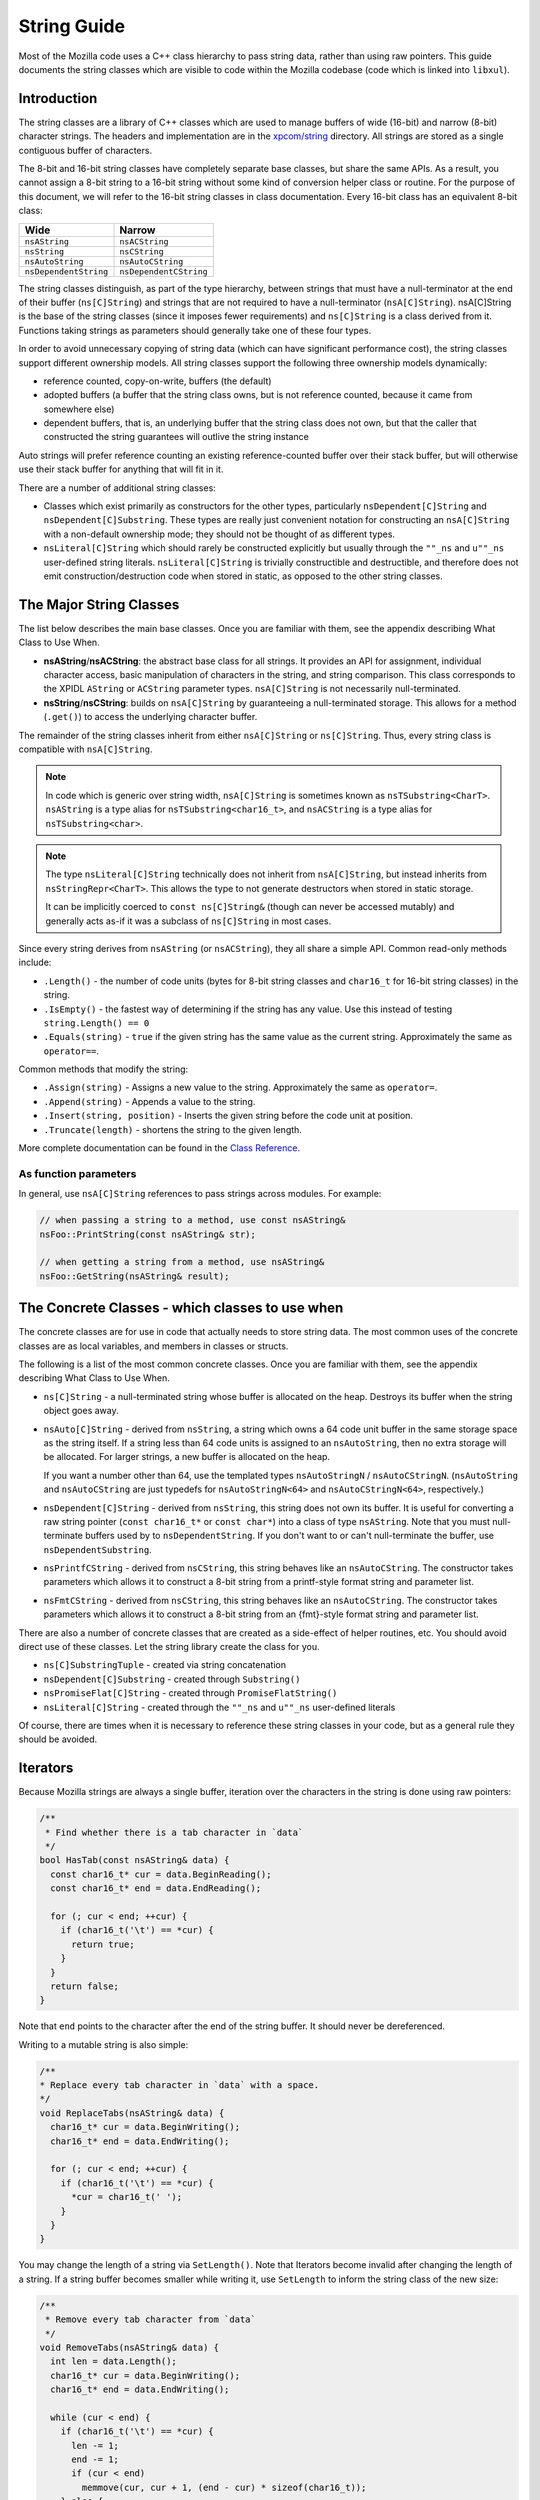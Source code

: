 String Guide
============

Most of the Mozilla code uses a C++ class hierarchy to pass string data,
rather than using raw pointers. This guide documents the string classes which
are visible to code within the Mozilla codebase (code which is linked into
``libxul``).

Introduction
------------

The string classes are a library of C++ classes which are used to manage
buffers of wide (16-bit) and narrow (8-bit) character strings. The headers
and implementation are in the `xpcom/string
<https://searchfox.org/mozilla-central/source/xpcom/string>`_ directory. All
strings are stored as a single contiguous buffer of characters.

The 8-bit and 16-bit string classes have completely separate base classes,
but share the same APIs. As a result, you cannot assign a 8-bit string to a
16-bit string without some kind of conversion helper class or routine. For
the purpose of this document, we will refer to the 16-bit string classes in
class documentation. Every 16-bit class has an equivalent 8-bit class:

===================== ======================
Wide                  Narrow
===================== ======================
``nsAString``         ``nsACString``
``nsString``          ``nsCString``
``nsAutoString``      ``nsAutoCString``
``nsDependentString`` ``nsDependentCString``
===================== ======================

The string classes distinguish, as part of the type hierarchy, between
strings that must have a null-terminator at the end of their buffer
(``ns[C]String``) and strings that are not required to have a null-terminator
(``nsA[C]String``). nsA[C]String is the base of the string classes (since it
imposes fewer requirements) and ``ns[C]String`` is a class derived from it.
Functions taking strings as parameters should generally take one of these
four types.

In order to avoid unnecessary copying of string data (which can have
significant performance cost), the string classes support different ownership
models. All string classes support the following three ownership models
dynamically:

* reference counted, copy-on-write, buffers (the default)

* adopted buffers (a buffer that the string class owns, but is not reference
  counted, because it came from somewhere else)

* dependent buffers, that is, an underlying buffer that the string class does
  not own, but that the caller that constructed the string guarantees will
  outlive the string instance

Auto strings will prefer reference counting an existing reference-counted
buffer over their stack buffer, but will otherwise use their stack buffer for
anything that will fit in it.

There are a number of additional string classes:


* Classes which exist primarily as constructors for the other types,
  particularly ``nsDependent[C]String`` and ``nsDependent[C]Substring``. These
  types are really just convenient notation for constructing an
  ``nsA[C]String`` with a non-default ownership mode; they should not be
  thought of as different types.

* ``nsLiteral[C]String`` which should rarely be constructed explicitly but
  usually through the ``""_ns`` and ``u""_ns`` user-defined string literals.
  ``nsLiteral[C]String`` is trivially constructible and destructible, and
  therefore does not emit construction/destruction code when stored in static,
  as opposed to the other string classes.

The Major String Classes
------------------------

The list below describes the main base classes. Once you are familiar with
them, see the appendix describing What Class to Use When.


* **nsAString**/**nsACString**: the abstract base class for all strings. It
  provides an API for assignment, individual character access, basic
  manipulation of characters in the string, and string comparison. This class
  corresponds to the XPIDL ``AString`` or ``ACString`` parameter types.
  ``nsA[C]String`` is not necessarily null-terminated.

* **nsString**/**nsCString**: builds on ``nsA[C]String`` by guaranteeing a
  null-terminated storage. This allows for a method (``.get()``) to access the
  underlying character buffer.

The remainder of the string classes inherit from either ``nsA[C]String`` or
``ns[C]String``. Thus, every string class is compatible with ``nsA[C]String``.

.. note::

    In code which is generic over string width, ``nsA[C]String`` is sometimes
    known as ``nsTSubstring<CharT>``. ``nsAString`` is a type alias for
    ``nsTSubstring<char16_t>``, and ``nsACString`` is a type alias for
    ``nsTSubstring<char>``.

.. note::

    The type ``nsLiteral[C]String`` technically does not inherit from
    ``nsA[C]String``, but instead inherits from ``nsStringRepr<CharT>``. This
    allows the type to not generate destructors when stored in static
    storage.

    It can be implicitly coerced to ``const ns[C]String&`` (though can never
    be accessed mutably) and generally acts as-if it was a subclass of
    ``ns[C]String`` in most cases.

Since every string derives from ``nsAString`` (or ``nsACString``), they all
share a simple API. Common read-only methods include:

* ``.Length()`` - the number of code units (bytes for 8-bit string classes and ``char16_t`` for 16-bit string classes) in the string.
* ``.IsEmpty()`` - the fastest way of determining if the string has any value. Use this instead of testing ``string.Length() == 0``
* ``.Equals(string)`` - ``true`` if the given string has the same value as the current string. Approximately the same as ``operator==``.

Common methods that modify the string:

* ``.Assign(string)`` - Assigns a new value to the string. Approximately the same as ``operator=``.
* ``.Append(string)`` - Appends a value to the string.
* ``.Insert(string, position)`` - Inserts the given string before the code unit at position.
* ``.Truncate(length)`` - shortens the string to the given length.

More complete documentation can be found in the `Class Reference`_.

As function parameters
~~~~~~~~~~~~~~~~~~~~~~

In general, use ``nsA[C]String`` references to pass strings across modules. For example:

.. code-block:: cpp

    // when passing a string to a method, use const nsAString&
    nsFoo::PrintString(const nsAString& str);

    // when getting a string from a method, use nsAString&
    nsFoo::GetString(nsAString& result);

The Concrete Classes - which classes to use when
------------------------------------------------

The concrete classes are for use in code that actually needs to store string
data. The most common uses of the concrete classes are as local variables,
and members in classes or structs.

.. digraph:: concreteclasses

    node [shape=rectangle]

    "nsA[C]String" -> "ns[C]String";
    "ns[C]String" -> "nsDependent[C]String";
    "nsA[C]String" -> "nsDependent[C]Substring";
    "nsA[C]String" -> "ns[C]SubstringTuple";
    "ns[C]String" -> "nsAuto[C]StringN";
    "ns[C]String" -> "nsLiteral[C]String" [style=dashed];
    "nsAuto[C]StringN" -> "nsPromiseFlat[C]String";
    "nsAuto[C]StringN" -> "nsPrintfCString";
    "nsAuto[C]StringN" -> "nsFmtCString";

The following is a list of the most common concrete classes. Once you are
familiar with them, see the appendix describing What Class to Use When.

* ``ns[C]String`` - a null-terminated string whose buffer is allocated on the
  heap. Destroys its buffer when the string object goes away.

* ``nsAuto[C]String`` - derived from ``nsString``, a string which owns a 64
  code unit buffer in the same storage space as the string itself. If a string
  less than 64 code units is assigned to an ``nsAutoString``, then no extra
  storage will be allocated. For larger strings, a new buffer is allocated on
  the heap.

  If you want a number other than 64, use the templated types ``nsAutoStringN``
  / ``nsAutoCStringN``. (``nsAutoString`` and ``nsAutoCString`` are just
  typedefs for ``nsAutoStringN<64>`` and ``nsAutoCStringN<64>``, respectively.)

* ``nsDependent[C]String`` - derived from ``nsString``, this string does not
  own its buffer. It is useful for converting a raw string pointer (``const
  char16_t*`` or ``const char*``) into a class of type ``nsAString``. Note that
  you must null-terminate buffers used by to ``nsDependentString``. If you
  don't want to or can't null-terminate the buffer, use
  ``nsDependentSubstring``.

* ``nsPrintfCString`` - derived from ``nsCString``, this string behaves like an
  ``nsAutoCString``. The constructor takes parameters which allows it to
  construct a 8-bit string from a printf-style format string and parameter
  list.

* ``nsFmtCString`` - derived from ``nsCString``, this string behaves like an
  ``nsAutoCString``. The constructor takes parameters which allows it to
  construct a 8-bit string from an {fmt}-style format string and parameter
  list.

There are also a number of concrete classes that are created as a side-effect
of helper routines, etc. You should avoid direct use of these classes. Let
the string library create the class for you.

* ``ns[C]SubstringTuple`` - created via string concatenation
* ``nsDependent[C]Substring`` - created through ``Substring()``
* ``nsPromiseFlat[C]String`` - created through ``PromiseFlatString()``
* ``nsLiteral[C]String`` - created through the ``""_ns`` and ``u""_ns`` user-defined literals

Of course, there are times when it is necessary to reference these string
classes in your code, but as a general rule they should be avoided.

Iterators
---------

Because Mozilla strings are always a single buffer, iteration over the
characters in the string is done using raw pointers:

.. code-block:: cpp

    /**
     * Find whether there is a tab character in `data`
     */
    bool HasTab(const nsAString& data) {
      const char16_t* cur = data.BeginReading();
      const char16_t* end = data.EndReading();

      for (; cur < end; ++cur) {
        if (char16_t('\t') == *cur) {
          return true;
        }
      }
      return false;
    }

Note that ``end`` points to the character after the end of the string buffer.
It should never be dereferenced.

Writing to a mutable string is also simple:

.. code-block:: cpp

    /**
    * Replace every tab character in `data` with a space.
    */
    void ReplaceTabs(nsAString& data) {
      char16_t* cur = data.BeginWriting();
      char16_t* end = data.EndWriting();

      for (; cur < end; ++cur) {
        if (char16_t('\t') == *cur) {
          *cur = char16_t(' ');
        }
      }
    }

You may change the length of a string via ``SetLength()``. Note that
Iterators become invalid after changing the length of a string. If a string
buffer becomes smaller while writing it, use ``SetLength`` to inform the
string class of the new size:

.. code-block:: cpp

    /**
     * Remove every tab character from `data`
     */
    void RemoveTabs(nsAString& data) {
      int len = data.Length();
      char16_t* cur = data.BeginWriting();
      char16_t* end = data.EndWriting();

      while (cur < end) {
        if (char16_t('\t') == *cur) {
          len -= 1;
          end -= 1;
          if (cur < end)
            memmove(cur, cur + 1, (end - cur) * sizeof(char16_t));
        } else {
          cur += 1;
        }
      }

      data.SetLength(len);
    }

Note that using ``BeginWriting()`` to make a string longer is not OK.
``BeginWriting()`` must not be used to write past the logical length of the
string indicated by ``EndWriting()`` or ``Length()``. Calling
``SetCapacity()`` before ``BeginWriting()`` does not affect what the previous
sentence says. To make the string longer, call ``SetLength()`` before
``BeginWriting()`` or use the ``BulkWrite()`` API described below.

Bulk Write
----------

``BulkWrite()`` allows capacity-aware cache-friendly low-level writes to the
string's buffer.

Capacity-aware means that the caller is made aware of how the
caller-requested buffer capacity was rounded up to mozjemalloc buckets. This
is useful when initially requesting best-case buffer size without yet knowing
the true size need. If the data that actually needs to be written is larger
than the best-case estimate but still fits within the rounded-up capacity,
there is no need to reallocate despite requesting the best-case capacity.

Cache-friendly means that the zero terminator for C compatibility is written
after the new content of the string has been written, so the result is a
forward-only linear write access pattern instead of a non-linear
back-and-forth sequence resulting from using ``SetLength()`` followed by
``BeginWriting()``.

Low-level means that writing via a raw pointer is possible as with
``BeginWriting()``.

``BulkWrite()`` takes three arguments: The new capacity (which may be rounded
up), the number of code units at the beginning of the string to preserve
(typically the old logical length), and a boolean indicating whether
reallocating a smaller buffer is OK if the requested capacity would fit in a
buffer that's smaller than current one. It returns a ``mozilla::Result`` which
contains either a usable ``mozilla::BulkWriteHandle<T>`` (where ``T`` is the
string's ``char_type``) or an ``nsresult`` explaining why none can be had
(presumably OOM).

The actual writes are performed through the returned
``mozilla::BulkWriteHandle<T>``. You must not access the string except via this
handle until you call ``Finish()`` on the handle in the success case or you let
the handle go out of scope without calling ``Finish()`` in the failure case, in
which case the destructor of the handle puts the string in a mostly harmless but
consistent state (containing a single REPLACEMENT CHARACTER if a capacity
greater than 0 was requested, or in the ``char`` case if the three-byte UTF-8
representation of the REPLACEMENT CHARACTER doesn't fit, an ASCII SUBSTITUTE).

``mozilla::BulkWriteHandle<T>`` autoconverts to a writable
``mozilla::Span<T>`` and also provides explicit access to itself as ``Span``
(``AsSpan()``) or via component accessors named consistently with those on
``Span``: ``Elements()`` and ``Length()``. (The latter is not the logical
length of the string but the writable length of the buffer.) The buffer
exposed via these methods includes the prefix that you may have requested to
be preserved. It's up to you to skip past it so as to not overwrite it.

If there's a need to request a different capacity before you are ready to
call ``Finish()``, you can call ``RestartBulkWrite()`` on the handle. It
takes three arguments that match the first three arguments of
``BulkWrite()``. It returns ``mozilla::Result<mozilla::Ok, nsresult>`` to
indicate success or OOM. Calling ``RestartBulkWrite()`` invalidates
previously-obtained span, raw pointer or length.

Once you are done writing, call ``Finish()``. It takes two arguments: the new
logical length of the string (which must not exceed the capacity returned by
the ``Length()`` method of the handle) and a boolean indicating whether it's
OK to attempt to reallocate a smaller buffer in case a smaller mozjemalloc
bucket could accommodate the new logical length.

Helper Classes and Functions
----------------------------

Converting NSString strings
~~~~~~~~~~~~~~~~~~~~~~~~~~~

Use ``mozilla::CopyNSStringToXPCOMString()`` in
``mozilla/MacStringHelpers.h`` to convert NSString strings to XPCOM strings.

Searching strings - looking for substrings, characters, etc.
~~~~~~~~~~~~~~~~~~~~~~~~~~~~~~~~~~~~~~~~~~~~~~~~~~~~~~~~~~~~

The ``nsReadableUtils.h`` header provides helper methods for searching in
readables.

.. code-block:: cpp

    bool FindInReadable(const nsAString& pattern,
                        nsAString::const_iterator start, nsAString::const_iterator end,
                        nsStringComparator& aComparator = nsDefaultStringComparator());

To use this, ``start`` and ``end`` should point to the beginning and end of a
string that you would like to search. If the search string is found,
``start`` and ``end`` will be adjusted to point to the beginning and end of
the found pattern. The return value is ``true`` or ``false``, indicating
whether or not the string was found.

An example:

.. code-block:: cpp

    const nsAString& str = GetSomeString();
    nsAString::const_iterator start, end;

    str.BeginReading(start);
    str.EndReading(end);

    constexpr auto valuePrefix = u"value="_ns;

    if (FindInReadable(valuePrefix, start, end)) {
        // end now points to the character after the pattern
        valueStart = end;
    }

Checking for Memory Allocation failure
~~~~~~~~~~~~~~~~~~~~~~~~~~~~~~~~~~~~~~

Like other types in Gecko, the string classes use infallible memory
allocation by default, so you do not need to check for success when
allocating/resizing "normal" strings.

Most functions that modify strings (``Assign()``, ``SetLength()``, etc.) also
have an overload that takes a ``mozilla::fallible_t`` parameter. These
overloads return ``false`` instead of aborting if allocation fails. Use them
when creating/allocating strings which may be very large, and which the
program could recover from if the allocation fails.

Substrings (string fragments)
~~~~~~~~~~~~~~~~~~~~~~~~~~~~~

It is very simple to refer to a substring of an existing string without
actually allocating new space and copying the characters into that substring.
``Substring()`` is the preferred method to create a reference to such a
string.

.. code-block:: cpp

    void ProcessString(const nsAString& str) {
        const nsAString& firstFive = Substring(str, 0, 5); // from index 0, length 5
        // firstFive is now a string representing the first 5 characters
    }

Unicode Conversion
------------------

Strings can be stored in two basic formats: 8-bit code unit (byte/``char``)
strings, or 16-bit code unit (``char16_t``) strings. Any string class with a
capital "C" in the classname contains 8-bit bytes. These classes include
``nsCString``, ``nsDependentCString``, and so forth. Any string class without
the "C" contains 16-bit code units.

A 8-bit string can be in one of many character encodings while a 16-bit
string is always in potentially-invalid UTF-16. (You can make a 16-bit string
guaranteed-valid UTF-16 by passing it to ``EnsureUTF16Validity()``.) The most
common encodings are:


* ASCII - 7-bit encoding for basic English-only strings. Each ASCII value
  is stored in exactly one byte in the array with the most-significant 8th bit
  set to zero.

* `UCS2 <http://www.unicode.org/glossary/#UCS_2>`_ - 16-bit encoding for a
  subset of Unicode, `BMP <http://www.unicode.org/glossary/#BMP>`_. The Unicode
  value of a character stored in UCS2 is stored in exactly one 16-bit
  ``char16_t`` in a string class.

* `UTF-8 <http://www.faqs.org/rfcs/rfc3629.html>`_ - 8-bit encoding for
  Unicode characters. Each Unicode characters is stored in up to 4 bytes in a
  string class. UTF-8 is capable of representing the entire Unicode character
  repertoire, and it efficiently maps to `UTF-32
  <http://www.unicode.org/glossary/#UTF_32>`_. (Gtk and Rust natively use
  UTF-8.)

* `UTF-16 <http://www.unicode.org/glossary/#UTF_16>`_ - 16-bit encoding for
  Unicode storage, backwards compatible with UCS2. The Unicode value of a
  character stored in UTF-16 may require one or two 16-bit ``char16_t`` in a
  string class. The contents of ``nsAString`` always has to be regarded as in
  this encoding instead of UCS2. UTF-16 is capable of representing the entire
  Unicode character repertoire, and it efficiently maps to UTF-32. (Win32 W
  APIs and Mac OS X natively use UTF-16.)

* Latin1 - 8-bit encoding for the first 256 Unicode code points. Used for
  HTTP headers and for size-optimized storage in text node and SpiderMonkey
  strings. Latin1 converts to UTF-16 by zero-extending each byte to a 16-bit
  code unit. Note that this kind of "Latin1" is not available for encoding
  HTML, CSS, JS, etc. Specifying ``charset=latin1`` means the same as
  ``charset=windows-1252``. Windows-1252 is a similar but different encoding
  used for interchange.

In addition, there exist multiple other (legacy) encodings. The Web-relevant
ones are defined in the `Encoding Standard <https://encoding.spec.whatwg.org/>`_.
Conversions from these encodings to
UTF-8 and UTF-16 are provided by `mozilla::Encoding
<https://searchfox.org/mozilla-central/source/intl/Encoding.h#109>`_.
Additionally, on Windows the are some rare cases (e.g. drag&drop) where it's
necessary to call a system API with data encoded in the Windows
locale-dependent legacy encoding instead of UTF-16. In those rare cases, use
``MultiByteToWideChar``/``WideCharToMultiByte`` from kernel32.dll. Do not use
``iconv`` on \*nix. We only support UTF-8-encoded file paths on \*nix, non-path
Gtk strings are always UTF-8 and Cocoa and Java strings are always UTF-16.

When working with existing code, it is important to examine the current usage
of the strings that you are manipulating, to determine the correct conversion
mechanism.

When writing new code, it can be confusing to know which storage class and
encoding is the most appropriate. There is no single answer to this question,
but the important points are:


* **Surprisingly many strings are very often just ASCII.** ASCII is a subset of
  UTF-8 and is, therefore, efficient to represent as UTF-8. Representing ASCII
  as UTF-16 bad both for memory usage and cache locality.

* **Rust strongly prefers UTF-8.** If your C++ code is interacting with Rust
  code, using UTF-8 in ``nsACString`` and merely validating it when converting
  to Rust strings is more efficient than using ``nsAString`` on the C++ side.

* **Networking code prefers 8-bit strings.** Networking code tends to use 8-bit
  strings: either with UTF-8 or Latin1 (byte value is the Unicode scalar value)
  semantics.

* **JS and DOM prefer UTF-16.** Most Gecko code uses UTF-16 for compatibility
  with JS strings and DOM string which are potentially-invalid UTF-16. However,
  both DOM text nodes and JS strings store strings that only contain code points
  below U+0100 as Latin1 (byte value is the Unicode scalar value).

* **Windows and Cocoa use UTF-16.** Windows system APIs take UTF-16. Cocoa
  ``NSString`` is UTF-16.

* **Gtk uses UTF-8.** Gtk APIs take UTF-8 for non-file paths. In the Gecko
  case, we support only UTF-8 file paths outside Windows, so all Gtk strings
  are UTF-8 for our purposes though file paths received from Gtk may not be
  valid UTF-8.

To assist with ASCII, Latin1, UTF-8, and UTF-16 conversions, there are some
helper methods and classes. Some of these classes look like functions,
because they are most often used as temporary objects on the stack.

Short zero-terminated ASCII strings
~~~~~~~~~~~~~~~~~~~~~~~~~~~~~~~~~~~

If you have a short zero-terminated string that you are certain is always
ASCII, use these special-case methods instead of the conversions described in
the later sections.

* If you are assigning an ASCII literal to an ``nsACString``, use
  ``AssignLiteral()``.
* If you are assigning a literal to an ``nsAString``, use ``AssignLiteral()``
  and make the literal a ``u""`` literal. If the literal has to be a ``""``
  literal (as opposed to ``u""``) and is ASCII, still use ``AppendLiteral()``,
  but be aware that this involves a run-time inflation.
* If you are assigning a zero-terminated ASCII string that's not a literal from
  the compiler's point of view at the call site and you don't know the length
  of the string either (e.g. because it was looked up from an array of literals
  of varying lengths), use ``AssignASCII()``.

UTF-8 / UTF-16 conversion
~~~~~~~~~~~~~~~~~~~~~~~~~

.. cpp:function:: NS_ConvertUTF8toUTF16(const nsACString&)

    a ``nsAutoString`` subclass that converts a UTF-8 encoded ``nsACString``
    or ``const char*`` to a 16-bit UTF-16 string. If you need a ``const
    char16_t*`` buffer, you can use the ``.get()`` method. For example:

    .. code-block:: cpp

        /* signature: void HandleUnicodeString(const nsAString& str); */
        object->HandleUnicodeString(NS_ConvertUTF8toUTF16(utf8String));

        /* signature: void HandleUnicodeBuffer(const char16_t* str); */
        object->HandleUnicodeBuffer(NS_ConvertUTF8toUTF16(utf8String).get());

.. cpp:function:: NS_ConvertUTF16toUTF8(const nsAString&)

    a ``nsAutoCString`` which converts a 16-bit UTF-16 string (``nsAString``)
    to a UTF-8 encoded string. As above, you can use ``.get()`` to access a
    ``const char*`` buffer.

    .. code-block:: cpp

        /* signature: void HandleUTF8String(const nsACString& str); */
        object->HandleUTF8String(NS_ConvertUTF16toUTF8(utf16String));

        /* signature: void HandleUTF8Buffer(const char* str); */
        object->HandleUTF8Buffer(NS_ConvertUTF16toUTF8(utf16String).get());

.. cpp:function:: CopyUTF8toUTF16(const nsACString&, nsAString&)

    converts and copies:

    .. code-block:: cpp

        // return a UTF-16 value
        void Foo::GetUnicodeValue(nsAString& result) {
          CopyUTF8toUTF16(mLocalUTF8Value, result);
        }

.. cpp:function:: AppendUTF8toUTF16(const nsACString&, nsAString&)

    converts and appends:

    .. code-block:: cpp

        // return a UTF-16 value
        void Foo::GetUnicodeValue(nsAString& result) {
          result.AssignLiteral("prefix:");
          AppendUTF8toUTF16(mLocalUTF8Value, result);
        }

.. cpp:function:: CopyUTF16toUTF8(const nsAString&, nsACString&)

    converts and copies:

    .. code-block:: cpp

        // return a UTF-8 value
        void Foo::GetUTF8Value(nsACString& result) {
          CopyUTF16toUTF8(mLocalUTF16Value, result);
        }

.. cpp:function:: AppendUTF16toUTF8(const nsAString&, nsACString&)

    converts and appends:

    .. code-block:: cpp

        // return a UTF-8 value
        void Foo::GetUnicodeValue(nsACString& result) {
          result.AssignLiteral("prefix:");
          AppendUTF16toUTF8(mLocalUTF16Value, result);
        }


Latin1 / UTF-16 Conversion
~~~~~~~~~~~~~~~~~~~~~~~~~~

The following should only be used when you can guarantee that the original
string is ASCII or Latin1 (in the sense that the byte value is the Unicode
scalar value; not in the windows-1252 sense). These helpers are very similar
to the UTF-8 / UTF-16 conversion helpers above.


UTF-16 to Latin1 converters
```````````````````````````

These converters are **very dangerous** because they **lose information**
during the conversion process. You should **avoid UTF-16 to Latin1
conversions** unless your strings are guaranteed to be Latin1 or ASCII. (In
the future, these conversions may start asserting in debug builds that their
input is in the permissible range.) If the input is actually in the Latin1
range, each 16-bit code unit in narrowed to an 8-bit byte by removing the
high half. Unicode code points above U+00FF result in garbage whose nature
must not be relied upon. (In the future the nature of the garbage will be CPU
architecture-dependent.) If you want to ``printf()`` something and don't care
what happens to non-ASCII, please convert to UTF-8 instead.


.. cpp:function:: NS_LossyConvertUTF16toASCII(const nsAString&)

    A ``nsAutoCString`` which holds a temporary buffer containing the Latin1
    value of the string.

.. cpp:function:: void LossyCopyUTF16toASCII(Span<const char16_t>, nsACString&)

    Does an in-place conversion from UTF-16 into an Latin1 string object.

.. cpp:function:: void LossyAppendUTF16toASCII(Span<const char16_t>, nsACString&)

    Appends a UTF-16 string to a Latin1 string.

Latin1 to UTF-16 converters
```````````````````````````

These converters are very dangerous because they will **produce wrong results
for non-ASCII UTF-8 or windows-1252 input** into a meaningless UTF-16 string.
You should **avoid ASCII to UTF-16 conversions** unless your strings are
guaranteed to be ASCII or Latin1 in the sense of the byte value being the
Unicode scalar value. Every byte is zero-extended into a 16-bit code unit.

It is correct to use these on most HTTP header values, but **it's always
wrong to use these on HTTP response bodies!** (Use ``mozilla::Encoding`` to
deal with response bodies.)

.. cpp:function:: NS_ConvertASCIItoUTF16(const nsACString&)

    A ``nsAutoString`` which holds a temporary buffer containing the value of
    the Latin1 to UTF-16 conversion.

.. cpp:function:: void CopyASCIItoUTF16(Span<const char>, nsAString&)

    does an in-place conversion from Latin1 to UTF-16.

.. cpp:function:: void AppendASCIItoUTF16(Span<const char>, nsAString&)

    appends a Latin1 string to a UTF-16 string.

Comparing ns*Strings with C strings
~~~~~~~~~~~~~~~~~~~~~~~~~~~~~~~~~~~

You can compare ``ns*Strings`` with C strings by converting the ``ns*String``
to a C string, or by comparing directly against a C String.

.. cpp:function:: bool nsAString::EqualsASCII(const char*)

    Compares with an ASCII C string.

.. cpp:function:: bool nsAString::EqualsLiteral(...)

    Compares with a string literal.

Common Patterns
---------------

Literal Strings
~~~~~~~~~~~~~~~

A literal string is a raw string value that is written in some C++ code. For
example, in the statement ``printf("Hello World\n");`` the value ``"Hello
World\n"`` is a literal string. It is often necessary to insert literal
string values when an ``nsAString`` or ``nsACString`` is required. Two
user-defined literals are provided that implicitly convert to ``const
nsString&`` resp. ``const nsCString&``:

* ``""_ns`` for 8-bit literals, converting implicitly to ``const nsCString&``
* ``u""_ns`` for 16-bit literals, converting implicitly to ``const nsString&``

The benefits of the user-defined literals may seem unclear, given that
``nsDependentCString`` will also wrap a string value in an ``nsCString``. The
advantage of the user-defined literals is twofold.

* The length of these strings is calculated at compile time, so the string does
  not need to be scanned at runtime to determine its length.

* Literal strings live for the lifetime of the binary, and can be moved between
  the ``ns[C]String`` classes without being copied or freed.

Here are some examples of proper usage of the literals (both standard and
user-defined):

.. code-block:: cpp

    // call Init(const nsLiteralString&) - enforces that it's only called with literals
    Init(u"start value"_ns);

    // call Init(const nsAString&)
    Init(u"start value"_ns);

    // call Init(const nsACString&)
    Init("start value"_ns);

In case a literal is defined via a macro, you can just convert it to
``nsLiteralString`` or ``nsLiteralCString`` using their constructor. You
could consider not using a macro at all but a named ``constexpr`` constant
instead.

In some cases, an 8-bit literal is defined via a macro, either within code or
from the environment, but it can't be changed or is used both as an 8-bit and
a 16-bit string. In these cases, you can use the
``NS_LITERAL_STRING_FROM_CSTRING`` macro to construct a ``nsLiteralString``
and do the conversion at compile-time.

String Concatenation
~~~~~~~~~~~~~~~~~~~~

Strings can be concatenated together using the + operator. The resulting
string is a ``const nsSubstringTuple`` object. The resulting object can be
treated and referenced similarly to a ``nsAString`` object. Concatenation *does
not copy the substrings*. The strings are only copied when the concatenation
is assigned into another string object. The ``nsSubstringTuple`` object holds
pointers to the original strings. Therefore, the ``nsSubstringTuple`` object is
dependent on all of its substrings, meaning that their lifetime must be at
least as long as the ``nsSubstringTuple`` object.

For example, you can use the value of two strings and pass their
concatenation on to another function which takes an ``const nsAString&``:

.. code-block:: cpp

    void HandleTwoStrings(const nsAString& one, const nsAString& two) {
      // call HandleString(const nsAString&)
      HandleString(one + two);
    }

NOTE: The two strings are implicitly combined into a temporary ``nsString``
in this case, and the temporary string is passed into ``HandleString``. If
``HandleString`` assigns its input into another ``nsString``, then the string
buffer will be shared in this case negating the cost of the intermediate
temporary. You can concatenate N strings and store the result in a temporary
variable:

.. code-block:: cpp

    constexpr auto start = u"start "_ns;
    constexpr auto middle = u"middle "_ns;
    constexpr auto end = u"end"_ns;
    // create a string with 3 dependent fragments - no copying involved!
    nsString combinedString = start + middle + end;

    // call void HandleString(const nsAString&);
    HandleString(combinedString);

It is safe to concatenate user-defined literals because the temporary
``nsLiteral[C]String`` objects will live as long as the temporary
concatenation object (of type ``nsSubstringTuple``).

.. code-block:: cpp

    // call HandlePage(const nsAString&);
    // safe because the concatenated-string will live as long as its substrings
    HandlePage(u"start "_ns + u"end"_ns);

Local Variables
~~~~~~~~~~~~~~~

Local variables within a function are usually stored on the stack. The
``nsAutoString``/``nsAutoCString`` classes are subclasses of the
``nsString``/``nsCString`` classes. They own a 64-character buffer allocated
in the same storage space as the string itself. If the ``nsAutoString`` is
allocated on the stack, then it has at its disposal a 64-character stack
buffer. This allows the implementation to avoid allocating extra memory when
dealing with small strings. ``nsAutoStringN``/``nsAutoCStringN`` are more
general alternatives that let you choose the number of characters in the
inline buffer.

.. code-block:: cpp

    ...
    nsAutoString value;
    GetValue(value); // if the result is less than 64 code units,
                    // then this just saved us an allocation
    ...

Member Variables
~~~~~~~~~~~~~~~~

In general, you should use the concrete classes ``nsString`` and
``nsCString`` for member variables.

.. code-block:: cpp

    class Foo {
      ...
      // these store UTF-8 and UTF-16 values respectively
      nsCString mLocalName;
      nsString mTitle;
    };

A common incorrect pattern is to use ``nsAutoString``/``nsAutoCString``
for member variables. As described in `Local Variables`_, these classes have
a built in buffer that make them very large. This means that if you include
them in a class, they bloat the class by 64 bytes (``nsAutoCString``) or 128
bytes (``nsAutoString``).


Raw Character Pointers
~~~~~~~~~~~~~~~~~~~~~~

``PromiseFlatString()`` and ``PromiseFlatCString()`` can be used to create a
temporary buffer which holds a null-terminated buffer containing the same
value as the source string. ``PromiseFlatString()`` will create a temporary
buffer if necessary. This is most often used in order to pass an
``nsAString`` to an API which requires a null-terminated string.

In the following example, an ``nsAString`` is combined with a literal string,
and the result is passed to an API which requires a simple character buffer.

.. code-block:: cpp

    // Modify the URL and pass to AddPage(const char16_t* url)
    void AddModifiedPage(const nsAString& url) {
      constexpr auto httpPrefix = u"http://"_ns;
      const nsAString& modifiedURL = httpPrefix + url;

      // creates a temporary buffer
      AddPage(PromiseFlatString(modifiedURL).get());
    }

``PromiseFlatString()`` is smart when handed a string that is already
null-terminated. It avoids creating the temporary buffer in such cases.

.. code-block:: cpp

    // Modify the URL and pass to AddPage(const char16_t* url)
    void AddModifiedPage(const nsAString& url, PRBool addPrefix) {
        if (addPrefix) {
            // MUST create a temporary buffer - string is multi-fragmented
            constexpr auto httpPrefix = u"http://"_ns;
            AddPage(PromiseFlatString(httpPrefix + modifiedURL));
        } else {
            // MIGHT create a temporary buffer, does a runtime check
            AddPage(PromiseFlatString(url).get());
        }
    }

.. note::

    It is **not** possible to efficiently transfer ownership of a string
    class' internal buffer into an owned ``char*`` which can be safely
    freed by other components due to the COW optimization.

    If working with a legacy API which requires malloced ``char*`` buffers,
    prefer using ``ToNewUnicode``, ``ToNewCString`` or ``ToNewUTF8String``
    over ``strdup`` to create owned ``char*`` pointers.

``printf`` and a UTF-16 string
~~~~~~~~~~~~~~~~~~~~~~~~~~~~~~

For debugging, it's useful to ``printf`` a UTF-16 string (``nsString``,
``nsAutoString``, etc). To do this usually requires converting it to an 8-bit
string, because that's what ``printf`` expects. Use:

.. code-block:: cpp

    printf("%s\n", NS_ConvertUTF16toUTF8(yourString).get());

Sequence of appends without reallocating
~~~~~~~~~~~~~~~~~~~~~~~~~~~~~~~~~~~~~~~~

``SetCapacity()`` allows you to give the string a hint of the future string
length caused by a sequence of appends (excluding appends that convert
between UTF-16 and UTF-8 in either direction) in order to avoid multiple
allocations during the sequence of appends. However, the other
allocation-avoidance features of XPCOM strings interact badly with
``SetCapacity()`` making it something of a footgun.

``SetCapacity()`` is appropriate to use before a sequence of multiple
operations from the following list (without operations that are not on the
list between the ``SetCapacity()`` call and operations from the list):

* ``Append()``
* ``AppendASCII()``
* ``AppendLiteral()``
* ``AppendPrintf()``
* ``AppendFmt()``
* ``AppendInt()``
* ``AppendFloat()``
* ``LossyAppendUTF16toASCII()``
* ``AppendASCIItoUTF16()``

**DO NOT** call ``SetCapacity()`` if the subsequent operations on the string
do not meet the criteria above. Operations that undo the benefits of
``SetCapacity()`` include but are not limited to:

* ``SetLength()``
* ``Truncate()``
* ``Assign()``
* ``AssignLiteral()``
* ``Adopt()``
* ``CopyASCIItoUTF16()``
* ``LossyCopyUTF16toASCII()``
* ``AppendUTF16toUTF8()``
* ``AppendUTF8toUTF16()``
* ``CopyUTF16toUTF8()``
* ``CopyUTF8toUTF16()``

If your string is an ``nsAuto[C]String`` and you are calling
``SetCapacity()`` with a constant ``N``, please instead declare the string as
``nsAuto[C]StringN<N+1>`` without calling ``SetCapacity()`` (while being
mindful of not using such a large ``N`` as to overflow the run-time stack).

There is no need to include room for the null terminator: it is the job of
the string class.

Note: Calling ``SetCapacity()`` does not give you permission to use the
pointer obtained from ``BeginWriting()`` to write past the current length (as
returned by ``Length()``) of the string. Please use either ``BulkWrite()`` or
``SetLength()`` instead.

.. _stringguide.xpidl:

XPIDL
-----

The string library is also available through IDL. By declaring attributes and
methods using the specially defined IDL types, string classes are used as
parameters to the corresponding methods.

XPIDL String types
~~~~~~~~~~~~~~~~~~

The C++ signatures follow the abstract-type convention described above, such
that all method parameters are based on the abstract classes. The following
table describes the purpose of each string type in IDL.

+-----------------+----------------+----------------------------------------------------------------------------------+
| XPIDL Type      | C++ Type       | Purpose                                                                          |
+=================+================+==================================================================================+
| ``string``      | ``char*``      | Raw character pointer to ASCII (7-bit) string, no string classes used.           |
|                 |                |                                                                                  |
|                 |                | High bit is not guaranteed across XPConnect boundaries.                          |
+-----------------+----------------+----------------------------------------------------------------------------------+
| ``wstring``     | ``char16_t*``  | Raw character pointer to UTF-16 string, no string classes used.                  |
+-----------------+----------------+----------------------------------------------------------------------------------+
| ``AString``     | ``nsAString``  | UTF-16 string.                                                                   |
+-----------------+----------------+----------------------------------------------------------------------------------+
| ``ACString``    | ``nsACString`` | 8-bit string. All bits are preserved across XPConnect boundaries.                |
+-----------------+----------------+----------------------------------------------------------------------------------+
| ``AUTF8String`` | ``nsACString`` | UTF-8 string.                                                                    |
|                 |                |                                                                                  |
|                 |                | Converted to UTF-16 as necessary when value is used across XPConnect boundaries. |
+-----------------+----------------+----------------------------------------------------------------------------------+

Callers should prefer using the string classes ``AString``, ``ACString`` and
``AUTF8String`` over the raw pointer types ``string`` and ``wstring`` in
almost all situations.

C++ Signatures
~~~~~~~~~~~~~~

In XPIDL, ``in`` parameters are read-only, and the C++ signatures for
``*String`` parameters follows the above guidelines by using ``const
nsAString&`` for these parameters. ``out`` and ``inout`` parameters are
defined simply as ``nsAString&`` so that the callee can write to them.

.. code-block:: cpp

    interface nsIFoo : nsISupports {
        attribute AString utf16String;
        AUTF8String getValue(in ACString key);
    };

.. code-block:: cpp

    class nsIFoo : public nsISupports {
      NS_IMETHOD GetUtf16String(nsAString& aResult) = 0;
      NS_IMETHOD SetUtf16String(const nsAString& aValue) = 0;
      NS_IMETHOD GetValue(const nsACString& aKey, nsACString& aResult) = 0;
    };

In the above example, ``utf16String`` is treated as a UTF-16 string. The
implementation of ``GetUtf16String()`` will use ``aResult.Assign`` to
"return" the value. In ``SetUtf16String()`` the value of the string can be
used through a variety of methods including `Iterators`_,
``PromiseFlatString``, and assignment to other strings.

In ``GetValue()``, the first parameter, ``aKey``, is treated as a raw
sequence of 8-bit values. Any non-ASCII characters in ``aKey`` will be
preserved when crossing XPConnect boundaries. The implementation of
``GetValue()`` will assign a UTF-8 encoded 8-bit string into ``aResult``. If
the this method is called across XPConnect boundaries, such as from a script,
then the result will be decoded from UTF-8 into UTF-16 and used as a Unicode
value.

String Guidelines
-----------------

Follow these simple rules in your code to keep your fellow developers,
reviewers, and users happy.

* Use the most abstract string class that you can. Usually this is:
  * ``nsAString`` for function parameters
  * ``nsString`` for member variables
  * ``nsAutoString`` for local (stack-based) variables
* Use the ``""_ns`` and ``u""_ns`` user-defined literals to represent literal strings (e.g. ``"foo"_ns``) as nsAString-compatible objects.
* Use string concatenation (i.e. the "+" operator) when combining strings.
* Use ``nsDependentString`` when you have a raw character pointer that you need to convert to an nsAString-compatible string.
* Use ``Substring()`` to extract fragments of existing strings.
* Use `iterators`_ to parse and extract string fragments.

Class Reference
---------------

.. cpp:class:: template<T> nsTSubstring<T>

    .. note::

        The ``nsTSubstring<char_type>`` class is usually written as
        ``nsAString`` or ``nsACString``.

    .. cpp:function:: size_type Length() const

    .. cpp:function:: bool IsEmpty() const

    .. cpp:function:: bool IsVoid() const

    .. cpp:function:: const char_type* BeginReading() const

    .. cpp:function:: const char_type* EndReading() const

    .. cpp:function:: bool Equals(const self_type&, comparator_type) const

    .. cpp:function:: char_type First() const

    .. cpp:function:: char_type Last() const

    .. cpp:function:: size_type CountChar(char_type) const

    .. cpp:function:: int32_t FindChar(char_type, index_type aOffset = 0) const

    .. cpp:function:: void Assign(const self_type&)

    .. cpp:function:: void Append(const self_type&)

    .. cpp:function:: void Insert(const self_type&, index_type aPos)

    .. cpp:function:: void Cut(index_type aCutStart, size_type aCutLength)

    .. cpp:function:: void Replace(index_type aCutStart, size_type aCutLength, const self_type& aStr)

    .. cpp:function:: void Truncate(size_type aLength)

    .. cpp:function:: void SetIsVoid(bool)

        Make it null. XPConnect and WebIDL will convert void nsAStrings to
        JavaScript ``null``.

    .. cpp:function:: char_type* BeginWriting()

    .. cpp:function:: char_type* EndWriting()

    .. cpp:function:: void SetCapacity(size_type)

        Inform the string about buffer size need before a sequence of calls
        to ``Append()`` or converting appends that convert between UTF-16 and
        Latin1 in either direction. (Don't use if you use appends that
        convert between UTF-16 and UTF-8 in either direction.) Calling this
        method does not give you permission to use ``BeginWriting()`` to
        write past the logical length of the string. Use ``SetLength()`` or
        ``BulkWrite()`` as appropriate.

    .. cpp:function:: void SetLength(size_type)

    .. cpp:function:: Result<BulkWriteHandle<char_type>, nsresult> BulkWrite(size_type aCapacity, size_type aPrefixToPreserve, bool aAllowShrinking)
